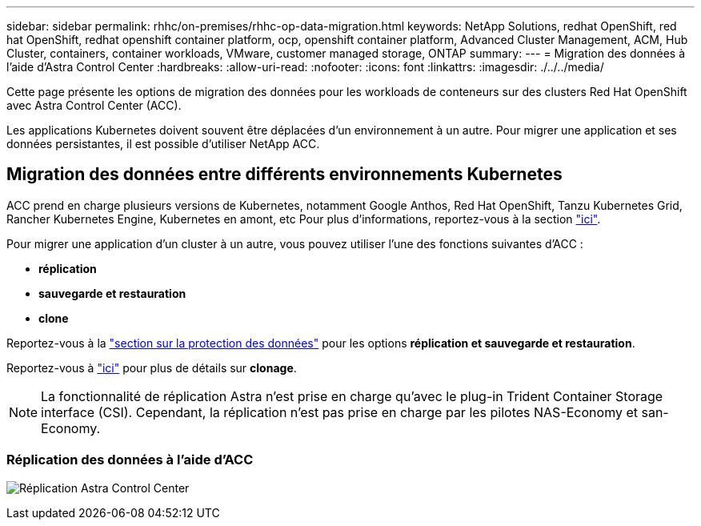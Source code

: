 ---
sidebar: sidebar 
permalink: rhhc/on-premises/rhhc-op-data-migration.html 
keywords: NetApp Solutions, redhat OpenShift, red hat OpenShift, redhat openshift container platform, ocp, openshift container platform, Advanced Cluster Management, ACM, Hub Cluster, containers, container workloads, VMware, customer managed storage, ONTAP 
summary:  
---
= Migration des données à l'aide d'Astra Control Center
:hardbreaks:
:allow-uri-read: 
:nofooter: 
:icons: font
:linkattrs: 
:imagesdir: ./../../media/


[role="lead"]
Cette page présente les options de migration des données pour les workloads de conteneurs sur des clusters Red Hat OpenShift avec Astra Control Center (ACC).

Les applications Kubernetes doivent souvent être déplacées d'un environnement à un autre. Pour migrer une application et ses données persistantes, il est possible d'utiliser NetApp ACC.



== Migration des données entre différents environnements Kubernetes

ACC prend en charge plusieurs versions de Kubernetes, notamment Google Anthos, Red Hat OpenShift, Tanzu Kubernetes Grid, Rancher Kubernetes Engine, Kubernetes en amont, etc Pour plus d'informations, reportez-vous à la section link:https://docs.netapp.com/us-en/astra-control-center/get-started/requirements.html#supported-host-cluster-kubernetes-environments["ici"].

Pour migrer une application d'un cluster à un autre, vous pouvez utiliser l'une des fonctions suivantes d'ACC :

* ** réplication **
* ** sauvegarde et restauration **
* ** clone **


Reportez-vous à la link:../data-protection["section sur la protection des données"] pour les options **réplication et sauvegarde et restauration**.

Reportez-vous à link:https://docs.netapp.com/us-en/astra-control-center/use/clone-apps.html["ici"] pour plus de détails sur **clonage**.


NOTE: La fonctionnalité de réplication Astra n'est prise en charge qu'avec le plug-in Trident Container Storage interface (CSI). Cependant, la réplication n'est pas prise en charge par les pilotes NAS-Economy et san-Economy.



=== Réplication des données à l'aide d'ACC

image:rhhc-onprem-dp-rep.png["Réplication Astra Control Center"]
